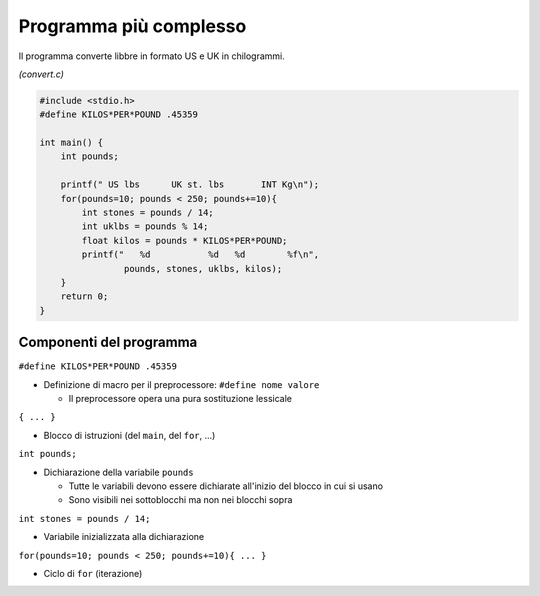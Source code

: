 Programma più complesso
=======================

Il programma converte libbre in formato US e UK in chilogrammi.

*(convert.c)*

.. code-block:: c

  #include <stdio.h>
  #define KILOS*PER*POUND .45359

  int main() {       
      int pounds;

      printf(" US lbs      UK st. lbs       INT Kg\n");
      for(pounds=10; pounds < 250; pounds+=10){
          int stones = pounds / 14;
          int uklbs = pounds % 14;
          float kilos = pounds * KILOS*PER*POUND;
          printf("   %d           %d   %d        %f\n",
                  pounds, stones, uklbs, kilos);
      }
      return 0;
  }


Componenti del programma
------------------------

``#define KILOS*PER*POUND .45359``

* Definizione di macro per il preprocessore: ``#define nome valore``

  * Il preprocessore opera una pura sostituzione lessicale

``{ ... }``

* Blocco di istruzioni (del ``main``, del ``for``, ...)

``int pounds;``

* Dichiarazione della variabile ``pounds``

  * Tutte le variabili devono essere dichiarate all'inizio del blocco in cui si usano
  * Sono visibili nei sottoblocchi ma non nei blocchi sopra

``int stones = pounds / 14;``

* Variabile inizializzata alla dichiarazione

``for(pounds=10; pounds < 250; pounds+=10){ ... }``

* Ciclo di ``for`` (iterazione)
